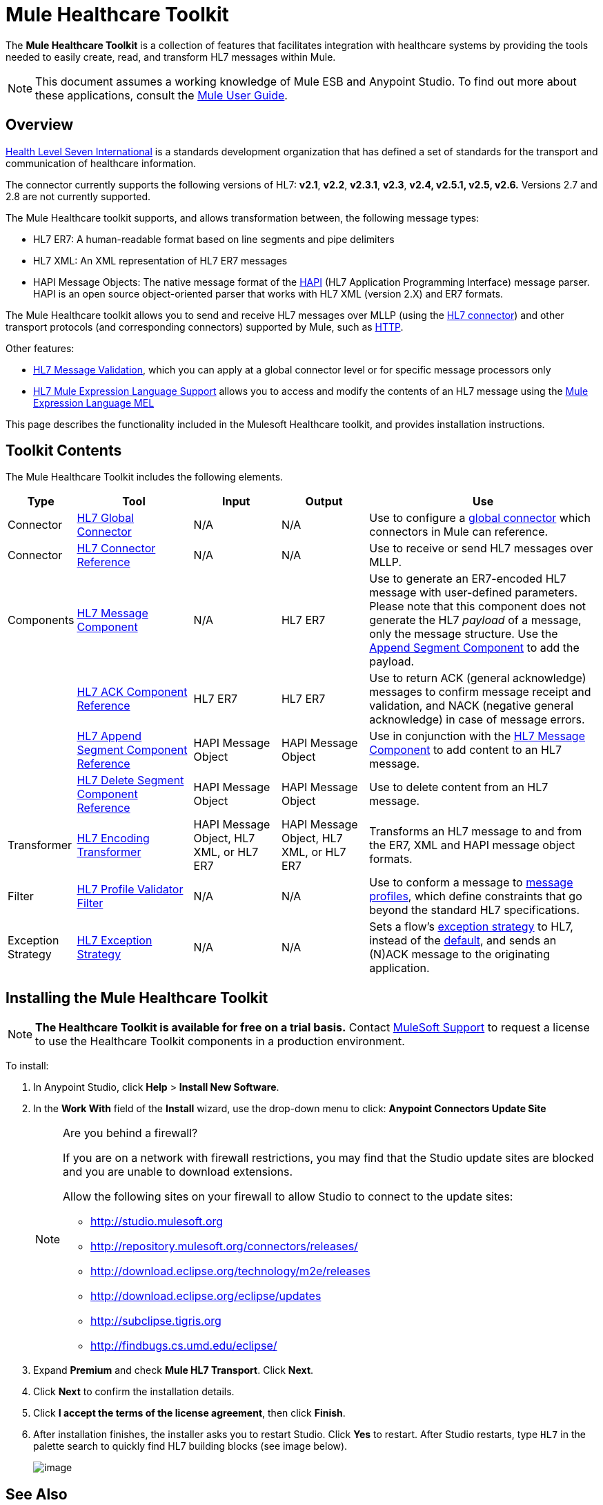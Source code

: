 = Mule Healthcare Toolkit
:keywords: hl7, healthcare, toolkit, hapi, mllp, er7
:license-info: Enterprise, CloudHub

The *Mule Healthcare Toolkit* is a collection of features that facilitates integration with healthcare systems by providing the tools needed to easily create, read, and transform HL7 messages within Mule.

[NOTE]
This document assumes a working knowledge of Mule ESB and Anypoint Studio. To find out more about these applications, consult the link:/documentation/display/current/Mule+User+Guide[Mule User Guide].


== Overview

http://www.hl7.org[Health Level Seven International] is a standards development organization that has defined a set of standards for the transport and communication of healthcare information. 

The connector currently supports the following versions of HL7: *v2.1*, *v2.2*, *v2.3.1*, *v2.3*, *v2.4, v2.5.1, v2.5, v2.6.* Versions 2.7 and 2.8 are not currently supported.

The Mule Healthcare toolkit supports, and allows transformation between, the following message types:

* HL7 ER7: A human-readable format based on line segments and pipe delimiters
* HL7 XML: An XML representation of HL7 ER7 messages
* HAPI Message Objects: The native message format of the http://hl7api.sourceforge.net/[HAPI] (HL7 Application Programming Interface) message parser. HAPI is an open source object-oriented parser that works with HL7 XML (version 2.X) and ER7 formats.

The Mule Healthcare toolkit allows you to send and receive HL7 messages over MLLP (using the link:/documentation/display/current/HL7+Endpoint+Reference[HL7 connector]) and other transport protocols (and corresponding connectors) supported by Mule, such as link:/documentation/display/current/HTTP+Connector[HTTP].

Other features:

* link:/documentation/display/current/HL7+Message+Validation[HL7 Message Validation], which you can apply at a global connector level or for specific message processors only
* link:/documentation/display/current/HL7+Mule+Expression+Language+Support[HL7 Mule Expression Language Support] allows you to access and modify the contents of an HL7 message using the link:/documentation/display/current/Mule+Expression+Language+MEL[Mule Expression Language MEL]

This page describes the functionality included in the Mulesoft Healthcare toolkit, and provides installation instructions.

== Toolkit Contents

The Mule Healthcare Toolkit includes the following elements.

[width="100%",cols="10a,20a,15a,15a,40a",options="header"]
|===
|Type
|Tool
|Input
|Output
|Use

|Connector
|link:/documentation/display/current/HL7+Global+Connector[HL7 Global Connector]
|N/A
|N/A
|Use to configure a link:/documentation/display/current/Global+Elements[global connector] which connectors in Mule can reference.

|Connector
|link:/documentation/display/current/HL7+Endpoint+Reference[HL7 Connector Reference]
|N/A
|N/A
|Use to receive or send HL7 messages over MLLP.

|Components
|link:/documentation/display/current/HL7+Message+Component[HL7 Message Component]
|N/A
|HL7 ER7
|Use to generate an ER7-encoded HL7 message with user-defined parameters. Please note that this component does not generate the HL7 _payload_ of a message, only the message structure. Use the link:/documentation/display/current/HL7+Append+Segment+Component+Reference[Append Segment Component] to add the payload.

||link:/documentation/display/current/HL7+ACK+Component+Reference[HL7 ACK Component Reference]
|HL7 ER7
|HL7 ER7
|Use to return ACK (general acknowledge) messages to confirm message receipt and validation, and NACK (negative general acknowledge) in case of message errors.

||link:/documentation/display/current/HL7+Append+Segment+Component+Reference[HL7 Append Segment Component Reference]
|HAPI Message Object
|HAPI Message Object
|Use in conjunction with the link:/documentation/display/current/HL7+Message+Component[HL7 Message Component] to add content to an HL7 message.

||link:/documentation/display/current/HL7+Delete+Segment+Component+Reference[HL7 Delete Segment Component Reference]
|HAPI Message Object
|HAPI Message Object
|Use to delete content from an HL7 message.

|Transformer
|link:/documentation/display/current/HL7+Encoding+Transformer[HL7 Encoding Transformer]
|HAPI Message Object, HL7 XML, or HL7 ER7
|HAPI Message Object, HL7 XML, or HL7 ER7
|Transforms an HL7 message to and from the ER7, XML and HAPI message object formats.

|Filter
|link:/documentation/display/current/HL7+Profile+Validator+Filter[HL7 Profile Validator Filter]
|N/A
|N/A
|Use to conform a message to http://wiki.hl7.org/index.php?title=Conformance_Profile[message profiles], which define constraints that go beyond the standard HL7 specifications.

|Exception Strategy
|link:/documentation/display/current/HL7+Exception+Strategy[HL7 Exception Strategy]
|N/A
|N/A
|Sets a flow's link:/documentation/display/current/Error+Handling[exception strategy] to HL7, instead of the link:/documentation/display/current/Error+Handling#ErrorHandling-DefaultExceptionStrategy[default], and sends an (N)ACK message to the originating application.
|===

== Installing the Mule Healthcare Toolkit

[NOTE]
*The Healthcare Toolkit is available for free on a trial basis.* Contact mailto:support@mulesoft.com[MuleSoft Support] to request a license to use the Healthcare Toolkit components in a production environment.

To install:

. In Anypoint Studio, click *Help* > *Install New Software*. 
. In the *Work With* field of the *Install* wizard, use the drop-down menu to click: *Anypoint Connectors Update Site*
+
[NOTE]
====
Are you behind a firewall?

If you are on a network with firewall restrictions, you may find that the Studio update sites are blocked and you are unable to download extensions.

Allow the following sites on your firewall to allow Studio to connect to the update sites:

* http://studio.mulesoft.org/[http://studio.mulesoft.org]
* http://repository.mulesoft.org/connectors/releases/
* http://download.eclipse.org/technology/m2e/releases
* http://download.eclipse.org/eclipse/updates
* http://subclipse.tigris.org/[http://subclipse.tigris.org]
* http://findbugs.cs.umd.edu/eclipse/
====
+
. Expand *Premium* and check *Mule HL7 Transport*. Click *Next*.
. Click *Next* to confirm the installation details.
. Click *I accept the terms of the license agreement*, then click *Finish*.
. After installation finishes, the installer asks you to restart Studio. Click *Yes* to restart. After Studio restarts, type `HL7` in the palette search to quickly find HL7 building blocks (see image below).
+
image:/documentation/download/attachments/122752533/hl7_palette.png?version=1&modificationDate=1399332868247[image]


== See Also

* Use the link:/documentation/display/current/Testing+with+HAPI+TestPanel[HAPI TestPanel] to test your HL7 application.
* Learn more about link:/documentation/display/current/Transformers[transformers] in Studio.
* Learn more about link:/documentation/display/current/Components[components] in Studio.
* Learn more about link:/documentation/display/current/Filters[filters] in Studio.
* Learn more about link:/documentation/display/current/Anypoint+Connectors[connectors] in Studio.
